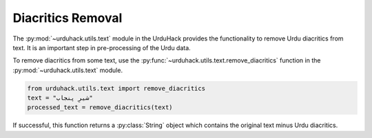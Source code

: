 Diacritics Removal
-------------------

The :py:mod:`~urduhack.utils.text` module in the UrduHack provides
the functionality to remove Urdu diacritics from text. It is an important
step in pre-processing of the Urdu data.

To remove diacritics from some text, use the :py:func:`~urduhack.utils.text.remove_diacritics` function
in the :py:mod:`~urduhack.utils.text` module.

.. code-block:: python

    from urduhack.utils.text import remove_diacritics
    text = "شیرِ پنجاب"
    processed_text = remove_diacritics(text)

If successful, this function returns a :py:class:`String` object which
contains the original text minus Urdu diacritics.